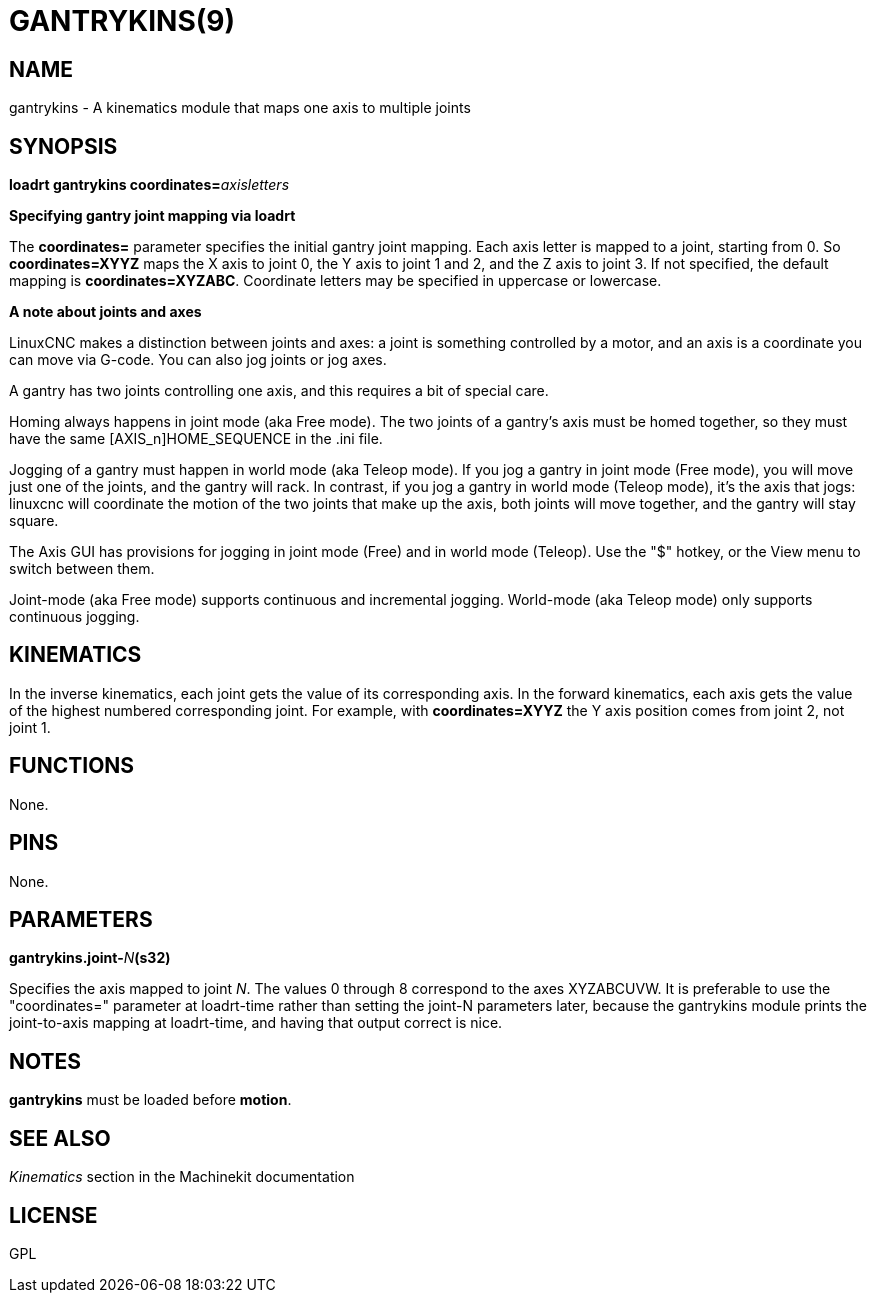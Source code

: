 = GANTRYKINS(9)
:manmanual: HAL Components
:mansource: ../man/man9/gantrykins.9.asciidoc
:man version : 

== NAME
gantrykins - A kinematics module that maps one axis to multiple joints

== SYNOPSIS
**loadrt gantrykins coordinates=**__axisletters__

**Specifying gantry joint mapping via loadrt**

[indent=4]
====
The **coordinates=** parameter specifies the initial gantry
joint mapping. Each axis letter is mapped to a joint, starting
from 0.
So **coordinates=XYYZ** maps the X axis to joint 0, the Y axis
to joint 1 and 2, and the Z axis to joint 3.  If not specified,
the default mapping is **coordinates=XYZABC**. Coordinate
letters may be specified in uppercase or lowercase.
====

**A note about joints and axes**

[indent=4]
====
LinuxCNC makes a distinction between joints and axes: a joint
is something controlled by a motor, and an axis is a coordinate
you can move via G-code. You can also jog joints or jog axes.

A gantry has two joints controlling one axis, and this requires
a bit of special care.

Homing always happens in joint mode (aka Free mode).  The two
joints of a gantry's axis must be homed together, so they must
have the same [AXIS_n]HOME_SEQUENCE in the .ini file.

Jogging of a gantry must happen in world mode (aka Teleop mode).
If you jog a gantry in joint mode (Free mode), you will move
just one of the joints, and the gantry will rack.  In contrast,
if you jog a gantry in world mode (Teleop mode), it's the axis
that jogs: linuxcnc will coordinate the motion of the two joints
that make up the axis, both joints will move together, and the
gantry will stay square.

The Axis GUI has provisions for jogging in joint mode (Free) and
in world mode (Teleop).  Use the "$" hotkey, or the View menu
to switch between them.

Joint-mode (aka Free mode) supports continuous and incremental
jogging. World-mode (aka Teleop mode) only supports continuous
jogging.
====

== KINEMATICS
In the inverse kinematics, each joint gets the value of its
corresponding axis. In the forward kinematics, each axis gets the
value of the highest numbered corresponding joint.  For example,
with **coordinates=XYYZ** the Y axis position comes from joint 2,
not joint 1.

== FUNCTIONS
None.  

== PINS
None.

== PARAMETERS
**gantrykins.joint-**__N__**(s32)**

[indent=4]
====
Specifies the axis mapped to joint __N__.  The values 0 through
8 correspond to the axes XYZABCUVW.  It is preferable to use the
"coordinates=" parameter at loadrt-time rather than setting the
joint-N parameters later, because the gantrykins module prints
the joint-to-axis mapping at loadrt-time, and having that output
correct is nice.
====

== NOTES
**gantrykins** must be loaded before **motion**.

== SEE ALSO
__Kinematics__ section in the Machinekit documentation

== LICENSE
GPL
